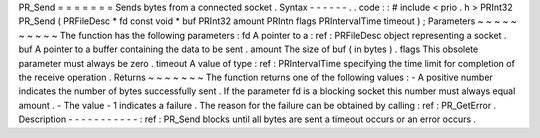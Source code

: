 PR_Send
=
=
=
=
=
=
=
Sends
bytes
from
a
connected
socket
.
Syntax
-
-
-
-
-
-
.
.
code
:
:
#
include
<
prio
.
h
>
PRInt32
PR_Send
(
PRFileDesc
*
fd
const
void
*
buf
PRInt32
amount
PRIntn
flags
PRIntervalTime
timeout
)
;
Parameters
~
~
~
~
~
~
~
~
~
~
The
function
has
the
following
parameters
:
fd
A
pointer
to
a
:
ref
:
PRFileDesc
object
representing
a
socket
.
buf
A
pointer
to
a
buffer
containing
the
data
to
be
sent
.
amount
The
size
of
buf
(
in
bytes
)
.
flags
This
obsolete
parameter
must
always
be
zero
.
timeout
A
value
of
type
:
ref
:
PRIntervalTime
specifying
the
time
limit
for
completion
of
the
receive
operation
.
Returns
~
~
~
~
~
~
~
The
function
returns
one
of
the
following
values
:
-
A
positive
number
indicates
the
number
of
bytes
successfully
sent
.
If
the
parameter
fd
is
a
blocking
socket
this
number
must
always
equal
amount
.
-
The
value
-
1
indicates
a
failure
.
The
reason
for
the
failure
can
be
obtained
by
calling
:
ref
:
PR_GetError
.
Description
-
-
-
-
-
-
-
-
-
-
-
:
ref
:
PR_Send
blocks
until
all
bytes
are
sent
a
timeout
occurs
or
an
error
occurs
.
